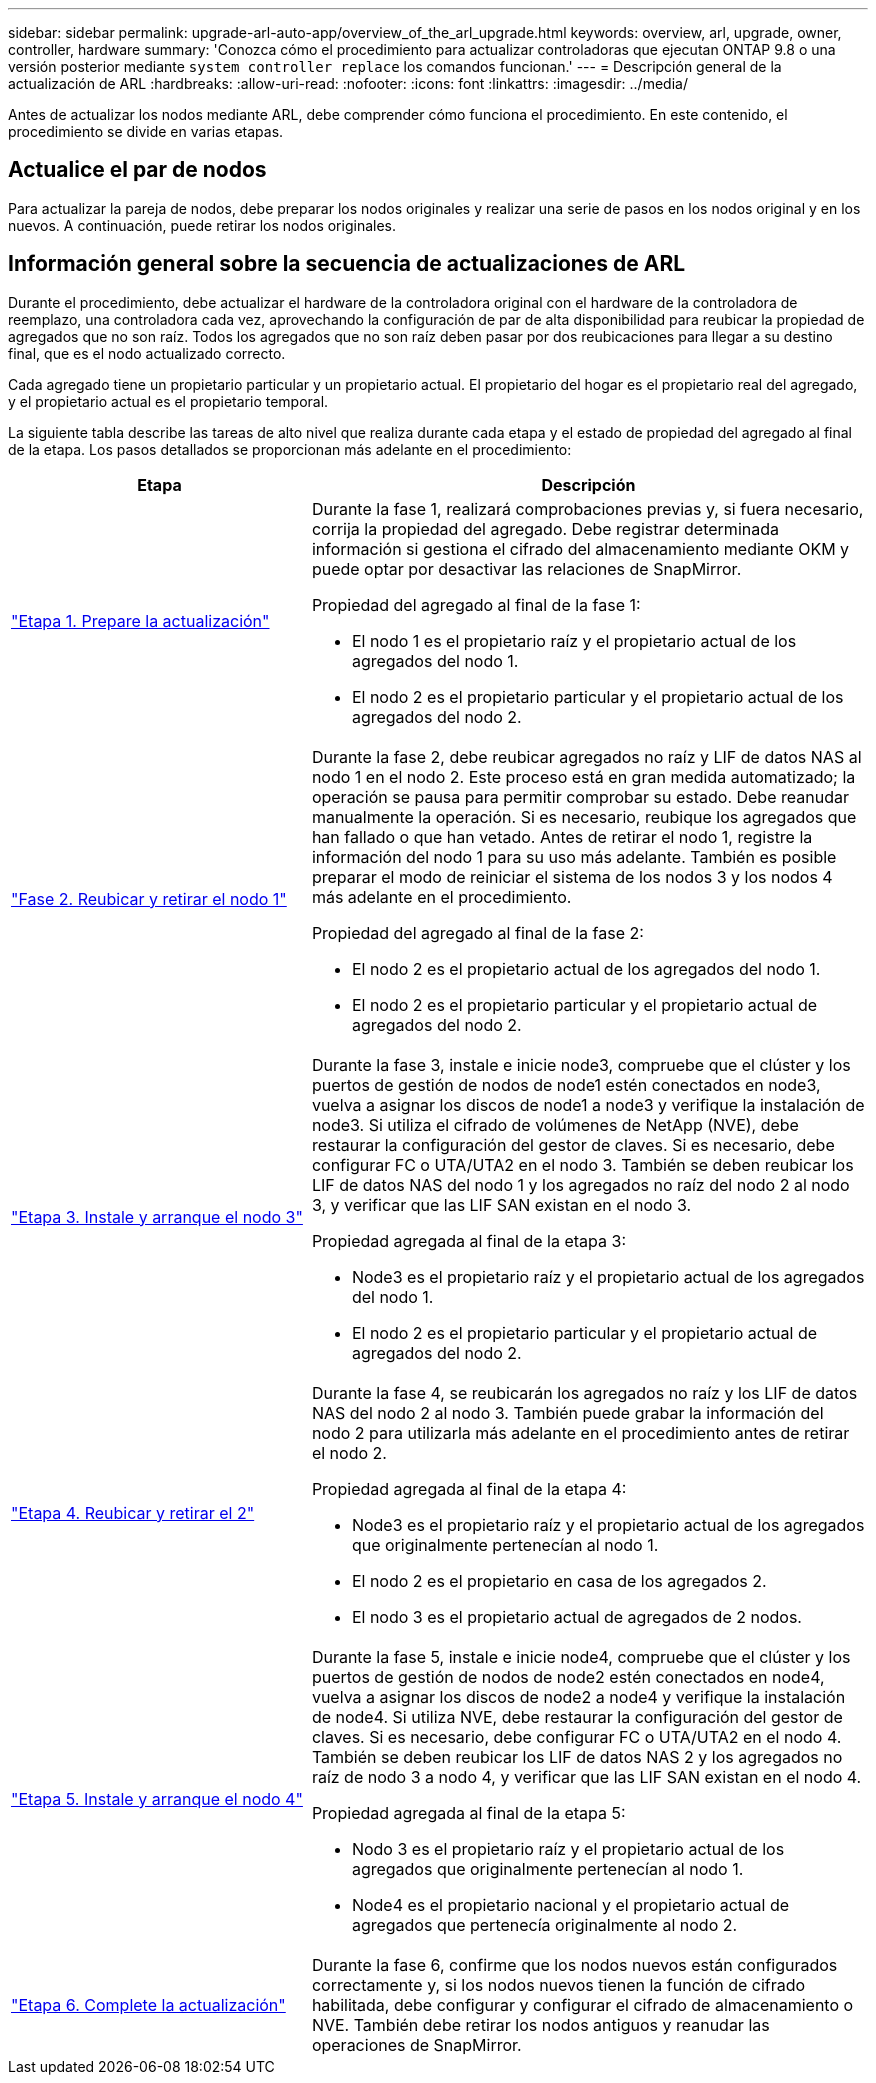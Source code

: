 ---
sidebar: sidebar 
permalink: upgrade-arl-auto-app/overview_of_the_arl_upgrade.html 
keywords: overview, arl, upgrade, owner, controller, hardware 
summary: 'Conozca cómo el procedimiento para actualizar controladoras que ejecutan ONTAP 9.8 o una versión posterior mediante `system controller replace` los comandos funcionan.' 
---
= Descripción general de la actualización de ARL
:hardbreaks:
:allow-uri-read: 
:nofooter: 
:icons: font
:linkattrs: 
:imagesdir: ../media/


[role="lead"]
Antes de actualizar los nodos mediante ARL, debe comprender cómo funciona el procedimiento. En este contenido, el procedimiento se divide en varias etapas.



== Actualice el par de nodos

Para actualizar la pareja de nodos, debe preparar los nodos originales y realizar una serie de pasos en los nodos original y en los nuevos. A continuación, puede retirar los nodos originales.



== Información general sobre la secuencia de actualizaciones de ARL

Durante el procedimiento, debe actualizar el hardware de la controladora original con el hardware de la controladora de reemplazo, una controladora cada vez, aprovechando la configuración de par de alta disponibilidad para reubicar la propiedad de agregados que no son raíz. Todos los agregados que no son raíz deben pasar por dos reubicaciones para llegar a su destino final, que es el nodo actualizado correcto.

Cada agregado tiene un propietario particular y un propietario actual. El propietario del hogar es el propietario real del agregado, y el propietario actual es el propietario temporal.

La siguiente tabla describe las tareas de alto nivel que realiza durante cada etapa y el estado de propiedad del agregado al final de la etapa. Los pasos detallados se proporcionan más adelante en el procedimiento:

[cols="35,65"]
|===
| Etapa | Descripción 


| link:stage_1_index.html["Etapa 1. Prepare la actualización"]  a| 
Durante la fase 1, realizará comprobaciones previas y, si fuera necesario, corrija la propiedad del agregado. Debe registrar determinada información si gestiona el cifrado del almacenamiento mediante OKM y puede optar por desactivar las relaciones de SnapMirror.

Propiedad del agregado al final de la fase 1:

* El nodo 1 es el propietario raíz y el propietario actual de los agregados del nodo 1.
* El nodo 2 es el propietario particular y el propietario actual de los agregados del nodo 2.




| link:stage_2_index.html["Fase 2. Reubicar y retirar el nodo 1"]  a| 
Durante la fase 2, debe reubicar agregados no raíz y LIF de datos NAS al nodo 1 en el nodo 2. Este proceso está en gran medida automatizado; la operación se pausa para permitir comprobar su estado. Debe reanudar manualmente la operación. Si es necesario, reubique los agregados que han fallado o que han vetado. Antes de retirar el nodo 1, registre la información del nodo 1 para su uso más adelante. También es posible preparar el modo de reiniciar el sistema de los nodos 3 y los nodos 4 más adelante en el procedimiento.

Propiedad del agregado al final de la fase 2:

* El nodo 2 es el propietario actual de los agregados del nodo 1.
* El nodo 2 es el propietario particular y el propietario actual de agregados del nodo 2.




| link:stage_3_index.html["Etapa 3. Instale y arranque el nodo 3"]  a| 
Durante la fase 3, instale e inicie node3, compruebe que el clúster y los puertos de gestión de nodos de node1 estén conectados en node3, vuelva a asignar los discos de node1 a node3 y verifique la instalación de node3. Si utiliza el cifrado de volúmenes de NetApp (NVE), debe restaurar la configuración del gestor de claves. Si es necesario, debe configurar FC o UTA/UTA2 en el nodo 3. También se deben reubicar los LIF de datos NAS del nodo 1 y los agregados no raíz del nodo 2 al nodo 3, y verificar que las LIF SAN existan en el nodo 3.

Propiedad agregada al final de la etapa 3:

* Node3 es el propietario raíz y el propietario actual de los agregados del nodo 1.
* El nodo 2 es el propietario particular y el propietario actual de agregados del nodo 2.




| link:stage_4_index.html["Etapa 4. Reubicar y retirar el 2"]  a| 
Durante la fase 4, se reubicarán los agregados no raíz y los LIF de datos NAS del nodo 2 al nodo 3. También puede grabar la información del nodo 2 para utilizarla más adelante en el procedimiento antes de retirar el nodo 2.

Propiedad agregada al final de la etapa 4:

* Node3 es el propietario raíz y el propietario actual de los agregados que originalmente pertenecían al nodo 1.
* El nodo 2 es el propietario en casa de los agregados 2.
* El nodo 3 es el propietario actual de agregados de 2 nodos.




| link:stage_5_index.html["Etapa 5. Instale y arranque el nodo 4"]  a| 
Durante la fase 5, instale e inicie node4, compruebe que el clúster y los puertos de gestión de nodos de node2 estén conectados en node4, vuelva a asignar los discos de node2 a node4 y verifique la instalación de node4. Si utiliza NVE, debe restaurar la configuración del gestor de claves. Si es necesario, debe configurar FC o UTA/UTA2 en el nodo 4. También se deben reubicar los LIF de datos NAS 2 y los agregados no raíz de nodo 3 a nodo 4, y verificar que las LIF SAN existan en el nodo 4.

Propiedad agregada al final de la etapa 5:

* Nodo 3 es el propietario raíz y el propietario actual de los agregados que originalmente pertenecían al nodo 1.
* Node4 es el propietario nacional y el propietario actual de agregados que pertenecía originalmente al nodo 2.




| link:stage_6_index.html["Etapa 6. Complete la actualización"]  a| 
Durante la fase 6, confirme que los nodos nuevos están configurados correctamente y, si los nodos nuevos tienen la función de cifrado habilitada, debe configurar y configurar el cifrado de almacenamiento o NVE. También debe retirar los nodos antiguos y reanudar las operaciones de SnapMirror.

|===